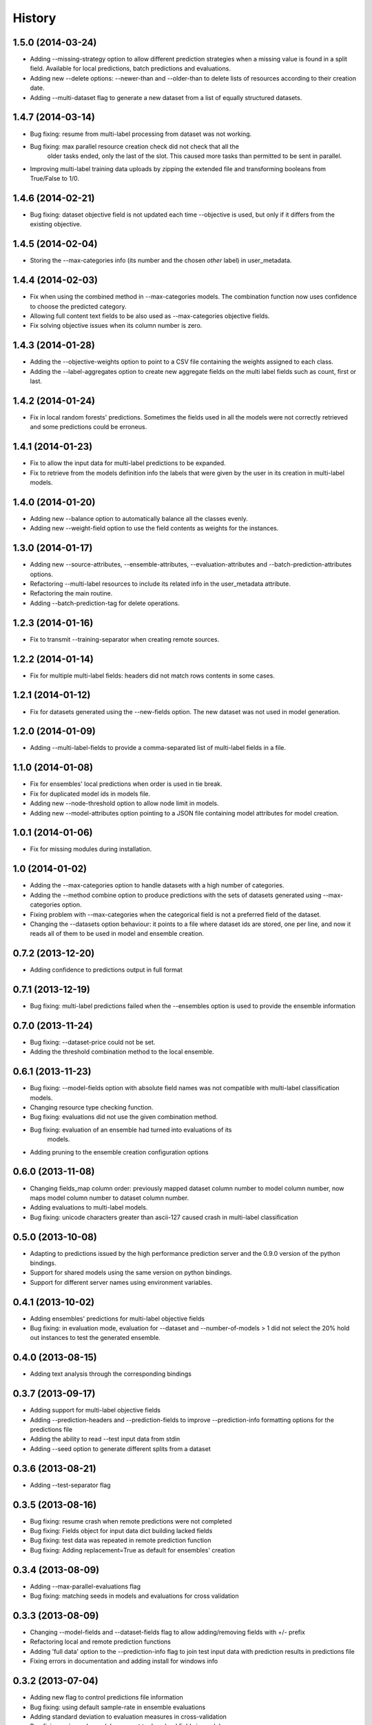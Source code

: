 .. :changelog:

History
-------

1.5.0 (2014-03-24)
~~~~~~~~~~~~~~~~~~

- Adding --missing-strategy option to allow different prediction strategies
  when a missing value is found in a split field. Available for local
  predictions, batch predictions and evaluations.
- Adding new --delete options: --newer-than and --older-than to delete lists
  of resources according to their creation date.
- Adding --multi-dataset flag to generate a new dataset from a list of
  equally structured datasets.

1.4.7 (2014-03-14)
~~~~~~~~~~~~~~~~~~

- Bug fixing: resume from multi-label processing from dataset was not working.
- Bug fixing: max parallel resource creation check did not check that all the
              older tasks ended, only the last of the slot. This caused
              more tasks than permitted to be sent in parallel.
- Improving multi-label training data uploads by zipping the extended file and
  transforming booleans from True/False to 1/0.

1.4.6 (2014-02-21)
~~~~~~~~~~~~~~~~~~

- Bug fixing: dataset objective field is not updated each time --objective
  is used, but only if it differs from the existing objective.

1.4.5 (2014-02-04)
~~~~~~~~~~~~~~~~~~

- Storing the --max-categories info (its number and the chosen `other` label)
  in user_metadata.

1.4.4 (2014-02-03)
~~~~~~~~~~~~~~~~~~

- Fix when using the combined method in --max-categories models.
  The combination function now uses confidence to choose the predicted
  category.
- Allowing full content text fields to be also used as --max-categories
  objective fields.
- Fix solving objective issues when its column number is zero.

1.4.3 (2014-01-28)
~~~~~~~~~~~~~~~~~~

- Adding the --objective-weights option to point to a CSV file containing the
  weights assigned to each class.
- Adding the --label-aggregates option to create new aggregate fields on the
  multi label fields such as count, first or last.

1.4.2 (2014-01-24)
~~~~~~~~~~~~~~~~~~

- Fix in local random forests' predictions. Sometimes the fields used in all
  the models were not correctly retrieved and some predictions could be
  erroneus.

1.4.1 (2014-01-23)
~~~~~~~~~~~~~~~~~~

- Fix to allow the input data for multi-label predictions to be expanded.
- Fix to retrieve from the models definition info the labels that were
  given by the user in its creation in multi-label models. 

1.4.0 (2014-01-20)
~~~~~~~~~~~~~~~~~~

- Adding new --balance option to automatically balance all the classes evenly.
- Adding new --weight-field option to use the field contents as weights for
  the instances.

1.3.0 (2014-01-17)
~~~~~~~~~~~~~~~~~~

- Adding new --source-attributes, --ensemble-attributes,
  --evaluation-attributes and --batch-prediction-attributes options.
- Refactoring --multi-label resources to include its related info in 
  the user_metadata attribute.
- Refactoring the main routine.
- Adding --batch-prediction-tag for delete operations.

1.2.3 (2014-01-16)
~~~~~~~~~~~~~~~~~~

- Fix to transmit --training-separator when creating remote sources.

1.2.2 (2014-01-14)
~~~~~~~~~~~~~~~~~~

- Fix for multiple multi-label fields: headers did not match rows contents in
  some cases.

1.2.1 (2014-01-12)
~~~~~~~~~~~~~~~~~~

- Fix for datasets generated using the --new-fields option. The new dataset
  was not used in model generation.

1.2.0 (2014-01-09)
~~~~~~~~~~~~~~~~~~

- Adding --multi-label-fields to provide a comma-separated list of multi-label
  fields in a file.

1.1.0 (2014-01-08)
~~~~~~~~~~~~~~~~~~

- Fix for ensembles' local predictions when order is used in tie break.
- Fix for duplicated model ids in models file.
- Adding new --node-threshold option to allow node limit in models.
- Adding new --model-attributes option pointing to a JSON file containing
  model attributes for model creation.

1.0.1 (2014-01-06)
~~~~~~~~~~~~~~~~~~

- Fix for missing modules during installation.

1.0 (2014-01-02)
~~~~~~~~~~~~~~~~~~

- Adding the --max-categories option to handle datasets with a high number of
  categories.
- Adding the --method combine option to produce predictions with the sets
  of datasets generated using --max-categories option.
- Fixing problem with --max-categories when the categorical field is not
  a preferred field of the dataset.
- Changing the --datasets option behaviour: it points to a file where
  dataset ids are stored, one per line, and now it reads all of them to be
  used in model and ensemble creation.

0.7.2 (2013-12-20)
~~~~~~~~~~~~~~~~~~

- Adding confidence to predictions output in full format

0.7.1 (2013-12-19)
~~~~~~~~~~~~~~~~~~

- Bug fixing: multi-label predictions failed when the --ensembles option
  is used to provide the ensemble information

0.7.0 (2013-11-24)
~~~~~~~~~~~~~~~~~~

- Bug fixing: --dataset-price could not be set.
- Adding the threshold combination method to the local ensemble.

0.6.1 (2013-11-23)
~~~~~~~~~~~~~~~~~~

- Bug fixing: --model-fields option with absolute field names was not
  compatible with multi-label classification models.
- Changing resource type checking function.
- Bug fixing: evaluations did not use the given combination method.
- Bug fixing: evaluation of an ensemble had turned into evaluations of its
              models.
- Adding pruning to the ensemble creation configuration options

0.6.0 (2013-11-08)
~~~~~~~~~~~~~~~~~~

- Changing fields_map column order: previously mapped dataset column
  number to model column number, now maps model column number to
  dataset column number.
- Adding evaluations to multi-label models.
- Bug fixing: unicode characters greater than ascii-127 caused crash in
  multi-label classification

0.5.0 (2013-10-08)
~~~~~~~~~~~~~~~~~~

- Adapting to predictions issued by the high performance prediction server and
  the 0.9.0 version of the python bindings.
- Support for shared models using the same version on python bindings. 
- Support for different server names using environment variables.

0.4.1 (2013-10-02)
~~~~~~~~~~~~~~~~~~

- Adding ensembles' predictions for multi-label objective fields
- Bug fixing: in evaluation mode, evaluation for --dataset and
  --number-of-models > 1 did not select the 20% hold out instances to test the
  generated ensemble.

0.4.0 (2013-08-15)
~~~~~~~~~~~~~~~~~~

- Adding text analysis through the corresponding bindings

0.3.7 (2013-09-17)
~~~~~~~~~~~~~~~~~~

- Adding support for multi-label objective fields
- Adding --prediction-headers and --prediction-fields to improve
  --prediction-info formatting options for the predictions file
- Adding the ability to read --test input data from stdin
- Adding --seed option to generate different splits from a dataset

0.3.6 (2013-08-21)
~~~~~~~~~~~~~~~~~~

- Adding --test-separator flag

0.3.5 (2013-08-16)
~~~~~~~~~~~~~~~~~~

- Bug fixing: resume crash when remote predictions were not completed
- Bug fixing: Fields object for input data dict building lacked fields
- Bug fixing: test data was repeated in remote prediction function
- Bug fixing: Adding replacement=True as default for ensembles' creation

0.3.4 (2013-08-09)
~~~~~~~~~~~~~~~~~~

- Adding --max-parallel-evaluations flag
- Bug fixing: matching seeds in models and evaluations for cross validation

0.3.3 (2013-08-09)
~~~~~~~~~~~~~~~~~~
- Changing --model-fields and --dataset-fields flag to allow adding/removing
  fields with +/- prefix
- Refactoring local and remote prediction functions
- Adding 'full data' option to the --prediction-info flag to join test input
  data with prediction results in predictions file
- Fixing errors in documentation and adding install for windows info

0.3.2 (2013-07-04)
~~~~~~~~~~~~~~~~~~
- Adding new flag to control predictions file information
- Bug fixing: using default sample-rate in ensemble evaluations
- Adding standard deviation to evaluation measures in cross-validation
- Bug fixing: using only-model argument to download fields in models

0.3.1 (2013-05-14)
~~~~~~~~~~~~~~~~~~

- Adding delete for ensembles
- Creating ensembles when the number of models is greater than one
- Remote predictions using ensembles

0.3.0 (2013-04-30)
~~~~~~~~~~~~~~~~~~

- Adding cross-validation feature
- Using user locale to create new resources in BigML
- Adding --ensemble flag to use ensembles in predictions and evaluations

0.2.1 (2013-03-03)
~~~~~~~~~~~~~~~~~~

- Deep refactoring of main resources management
- Fixing bug in batch_predict for no headers test sets
- Fixing bug for wide dataset's models than need query-string to retrieve all fields
- Fixing bug in test asserts to catch subprocess raise
- Adding default missing tokens to models
- Adding stdin input for --train flag
- Fixing bug when reading descriptions in --field-attributes
- Refactoring to get status from api function
- Adding confidence to combined predictions

0.2.0 (2012-01-21)
~~~~~~~~~~~~~~~~~~
- Evaluations management
- console monitoring of process advance
- resume option
- user defaults
- Refactoring to improve readability

0.1.4 (2012-12-21)
~~~~~~~~~~~~~~~~~~

- Improved locale management.
- Adds progressive handling for large numbers of models.
- More options in field attributes update feature.
- New flag to combine local existing predictions.
- More methods in local predictions: plurality, confidence weighted.

0.1.3 (2012-12-06)
~~~~~~~~~~~~~~~~~~

- New flag for locale settings configuration.
- Filtering only finished resources.

0.1.2 (2012-12-06)
~~~~~~~~~~~~~~~~~~

- Fix to ensure windows compatibility.

0.1.1 (2012-11-07)
~~~~~~~~~~~~~~~~~~

- Initial release.
